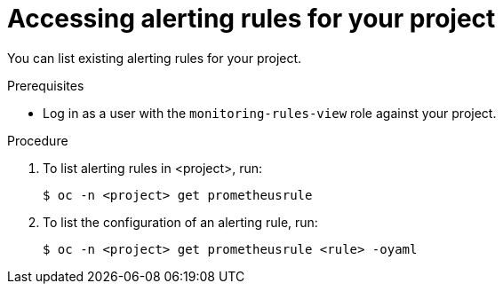 // Module included in the following assemblies:
//
// * monitoring/monitoring-your-own-services.adoc

[id="accessing-alerting-rules-for-your-project_{context}"]
= Accessing alerting rules for your project

You can list existing alerting rules for your project.

.Prerequisites

* Log in as a user with the `monitoring-rules-view` role against your project.

.Procedure

. To list alerting rules in <project>, run:
+
----
$ oc -n <project> get prometheusrule
----

. To list the configuration of an alerting rule, run:
+
----
$ oc -n <project> get prometheusrule <rule> -oyaml
----
